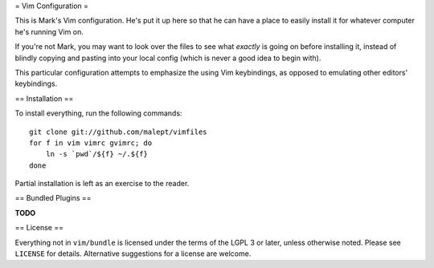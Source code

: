= Vim Configuration =

This is Mark's Vim configuration. He's put it up here so that he can have
a place to easily install it for whatever computer he's running Vim on.

If you're not Mark, you may want to look over the files to see what
*exactly* is going on before installing it, instead of blindly copying and
pasting into your local config (which is never a good idea to begin with).

This particular configuration attempts to emphasize the using Vim keybindings,
as opposed to emulating other editors' keybindings.

== Installation ==

To install everything, run the following commands::

    git clone git://github.com/malept/vimfiles
    for f in vim vimrc gvimrc; do
        ln -s `pwd`/${f} ~/.${f}
    done

Partial installation is left as an exercise to the reader.

== Bundled Plugins ==

**TODO**

== License ==

Everything not in ``vim/bundle`` is licensed under the terms of the LGPL 3
or later, unless otherwise noted. Please see ``LICENSE`` for details.
Alternative suggestions for a license are welcome.

